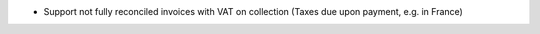 * Support not fully reconciled invoices with VAT on collection (Taxes due upon payment, e.g. in France)
